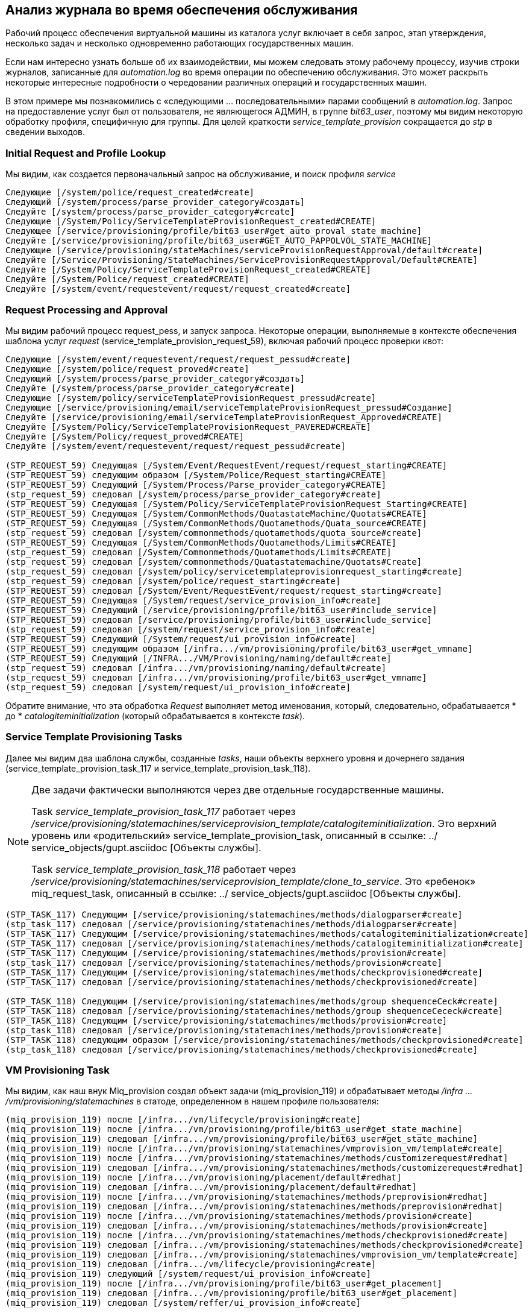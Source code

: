 [[log-analysis-during-service-provisioning]]
== Анализ журнала во время обеспечения обслуживания

Рабочий процесс обеспечения виртуальной машины из каталога услуг включает в себя запрос, этап утверждения, несколько задач и несколько одновременно работающих государственных машин.

Если нам интересно узнать больше об их взаимодействии, мы можем следовать этому рабочему процессу, изучив строки журналов, записанные для _automation.log_ во время операции по обеспечению обслуживания. Это может раскрыть некоторые интересные подробности о чередовании различных операций и государственных машин.

В этом примере мы познакомились с «следующими ... последовательными» парами сообщений в _automation.log_. Запрос на предоставление услуг был от пользователя, не являющегося АДМИН, в группе _bit63_user_, поэтому мы видим некоторую обработку профиля, специфичную для группы. Для целей краткости _service_template_provision_ сокращается до _stp_ в сведении выходов.

=== Initial Request and Profile Lookup

Мы видим, как создается первоначальный запрос на обслуживание, и поиск профиля _service_
```
Следующие [/system/police/request_created#create]
Следующий [/system/process/parse_provider_category#создать]
Следуйте [/system/process/parse_provider_category#create]
Следующие [/System/Policy/ServiceTemplateProvisionRequest_created#CREATE]
Следующее [/service/provisioning/profile/bit63_user#get_auto_proval_state_machine]
Следуйте [/service/provisioning/profile/bit63_user#GET_AUTO_PAPPOLVOL_STATE_MACHINE]
Следующие [/service/provisioning/stateMachines/serviceProvisionRequestApproval/default#create]
Следуйте [/Service/Provisioning/StateMachines/ServiceProvisionRequestApproval/Default#CREATE]
Следуйте [/System/Policy/ServiceTemplateProvisionRequest_created#CREATE]
Следуйте [/System/Police/request_created#CREATE]
Следуйте [/system/event/requestevent/request/request_created#create]
```

=== Request Processing and Approval

Мы видим рабочий процесс request_pess, и запуск запроса. Некоторые операции, выполняемые в контексте обеспечения шаблона услуг _request_ (service_template_provision_request_59), включая рабочий процесс проверки квот:

```
Следующие [/system/event/requestevent/request/request_pessud#create]
Следующие [/system/police/request_proved#create]
Следующий [/system/process/parse_provider_category#создать]
Следуйте [/system/process/parse_provider_category#create]
Следующие [/system/policy/serviceTemplateProvisionRequest_pressud#create]
Следующие [/service/provisioning/email/serviceTemplateProvisionRequest_pressud#Создание]
Следуйте [/service/provisioning/email/serviceTemplateProvisionRequest_Approved#CREATE]
Следуйте [/System/Policy/ServiceTemplateProvisionRequest_PAVERED#CREATE]
Следуйте [/System/Policy/request_proved#CREATE]
Следуйте [/system/event/requestevent/request/request_pessud#create]

(STP_REQUEST_59) Следующая [/System/Event/RequestEvent/request/request_starting#CREATE]
(STP_REQUEST_59) следующим образом [/System/Police/Request_starting#CREATE]
(STP_REQUEST_59) Следующий [/System/Process/Parse_provider_category#CREATE]
(stp_request_59) следовал [/system/process/parse_provider_category#create]
(STP_REQUEST_59) Следующая [/System/Policy/ServiceTemplateProvisionRequest_Starting#CREATE]
(STP_REQUEST_59) Следующая [/System/CommonMethods/QuatastateMachine/Quotats#CREATE]
(STP_REQUEST_59) Следующая [/System/CommonMethods/Quotamethods/Quata_source#CREATE]
(stp_request_59) следовал [/system/commonmethods/quotamethods/quota_source#create]
(STP_REQUEST_59) Следующая [/System/CommonMethods/Quotamethods/Limits#CREATE]
(stp_request_59) следовал [/System/Commonmethods/Quotamethods/Limits#CREATE]
(stp_request_59) следовал [/system/commonmethods/Quatastatemachine/Quotats#Create]
(stp_request_59) следовал [/system/policy/servicetemplateprovisionrequest_starting#create]
(stp_request_59) следовал [/system/police/request_starting#create]
(STP_REQUEST_59) следовал [/System/Event/RequestEvent/request/request_starting#create]
(STP_REQUEST_59) Следующая [/System/request/service_provision_info#create]
(STP_REQUEST_59) Следующий [/service/provisioning/profile/bit63_user#include_service]
(STP_REQUEST_59) следовал [/service/provisioning/profile/bit63_user#include_service]
(stp_request_59) следовал [/system/request/service_provision_info#create]
(STP_REQUEST_59) Следующий [/System/request/ui_provision_info#create]
(STP_REQUEST_59) следующим образом [/infra.../vm/provisioning/profile/bit63_user#get_vmname]
(STP_REQUEST_59) Следующий [/INFRA.../VM/Provisioning/naming/default#create]
(stp_request_59) следовал [/infra.../vm/provisioning/naming/default#create]
(stp_request_59) следовал [/infra.../vm/provisioning/profile/bit63_user#get_vmname]
(stp_request_59) следовал [/system/request/ui_provision_info#create]
```

Обратите внимание, что эта обработка _Request_ выполняет метод именования, который, следовательно, обрабатывается * до * _catalogiteminitialization_ (который обрабатывается в контексте _task_).

=== Service Template Provisioning Tasks

Далее мы видим два шаблона службы, созданные _tasks_, наши объекты верхнего уровня и дочернего задания (service_template_provision_task_117 и service_template_provision_task_118).

[NOTE]
====
Две задачи фактически выполняются через две отдельные государственные машины.

Task _service_template_provision_task_117_ работает через _/service/provisioning/statemachines/serviceprovision_template/catalogiteminitialization_. Это верхний уровень или «родительский» service_template_provision_task, описанный в ссылке: ../ service_objects/gupt.asciidoc [Объекты службы].

Task _service_template_provision_task_118_ работает через _/service/provisioning/statemachines/serviceprovision_template/clone_to_service_. Это «ребенок» miq_request_task, описанный в ссылке: ../ service_objects/gupt.asciidoc [Объекты службы].
====

```
(STP_TASK_117) Следующим [/service/provisioning/statemachines/methods/dialogparser#create]
(stp_task_117) следовал [/service/provisioning/statemachines/methods/dialogparser#create]
(STP_TASK_117) Следующим [/service/provisioning/statemachines/methods/catalogiteminitialization#create]
(STP_TASK_117) следовал [/service/provisioning/statemachines/methods/catalogiteminitialization#create]
(STP_TASK_117) Следующим [/service/provisioning/statemachines/methods/provision#create]
(stp_task_117) следовал [/service/provisioning/statemachines/methods/provision#create]
(STP_TASK_117) Следующим [/service/provisioning/statemachines/methods/checkprovisioned#create]
(STP_TASK_117) следовал [/service/provisioning/statemachines/methods/checkprovisioned#create]

(STP_TASK_118) Следующим [/service/provisioning/statemachines/methods/group shequenceCeck#create]
(STP_TASK_118) следовал [/service/provisioning/statemachines/methods/group shequenceCececk#create]
(STP_TASK_118) Следующим [/service/provisioning/statemachines/methods/provision#create]
(stp_task_118) следовал [/service/provisioning/statemachines/methods/provision#create]
(STP_TASK_118) следующим образом [/service/provisioning/statemachines/methods/checkprovisioned#create]
(stp_task_118) следовал [/service/provisioning/statemachines/methods/checkprovisioned#create]
```

=== VM Provisioning Task

Мы видим, как наш внук Miq_provision создал объект задачи (miq_provision_119) и обрабатывает методы _/infra .../vm/provisioning/statemachines_ в статоде, определенном в нашем профиле пользователя:

```
(miq_provision_119) после [/infra.../vm/lifecycle/provisioning#create]
(miq_provision_119) после [/infra.../vm/provisioning/profile/bit63_user#get_state_machine]
(miq_provision_119) следовал [/infra.../vm/provisioning/profile/bit63_user#get_state_machine]
(miq_provision_119) после [/infra.../vm/provisioning/statemachines/vmprovision_vm/template#create]
(miq_provision_119) после [/infra.../vm/provisioning/statemachines/methods/customizerequest#redhat]
(miq_provision_119) следовал [/infra.../vm/provisioning/statemachines/methods/customizerequest#redhat]
(miq_provision_119) после [/infra.../vm/provisioning/placement/default#redhat]
(miq_provision_119) следовал [/infra.../vm/provisioning/placement/default#redhat]
(miq_provision_119) после [/infra.../vm/provisioning/statemachines/methods/preprovision#redhat]
(miq_provision_119) следовал [/infra.../vm/provisioning/statemachines/methods/preprovision#redhat]
(miq_provision_119) после [/infra.../vm/provisioning/statemachines/methods/provision#create]
(miq_provision_119) следовал [/infra.../vm/provisioning/statemachines/methods/provision#create]
(miq_provision_119) после [/infra.../vm/provisioning/statemachines/methods/checkprovisioned#create]
(miq_provision_119) следовал [/infra.../vm/provisioning/statemachines/methods/checkprovisioned#create]
(miq_provision_119) следовал [/infra.../vm/provisioning/statemachines/vmprovision_vm/template#create]
(miq_provision_119) следовал [/infra.../vm/lifecycle/provisioning#create]
(miq_provision_119) следующий [/system/request/ui_provision_info#create]
(miq_provision_119) после [/infra.../vm/provisioning/profile/bit63_user#get_placement]
(miq_provision_119) следовал [/infra.../vm/provisioning/profile/bit63_user#get_placement]
(miq_provision_119) следовал [/system/reffer/ui_provision_info#create]
```

=== Events

Мы видим, что некоторые события запускаются и обрабатываются коммутатором события:
```
Следующий [/system/event/emsevent/rhevm/user_add_vm_started#create]
Следуйте [/system/event/emsevent/rhevm/user_add_vm_started#create]
```

=== Service State Machine _CheckProvisioned_ States

Мы видим, что задачи по обеспечению подготовки шаблона обслуживания на высшем уровне, так и на детском обслуживании выполняют их методы _checkprovisioned_:

```
([stp_task_117]) следующая/служба/предоставление/statemachines/methods/checkprovisioned
([stp_task_117]) следовал/Service/Provisioning/Statemachines/Methods/CheckProvisioned
([stp_task_118]) следующая/служба/предоставление/Statemachines/methods/checkprovisioned
([stp_task_118]) следовал/Service/Provisioning/Statemachines/Methods/CheckProvisioned
```

=== VM State Machine _CheckProvisioned_ State

Мы видим машину государственного обеспечения VM, использующую метод _CheckProvisioned_. Мы можем увидеть всю _/инфра .../vm/provisioning/statemachines_ matche, которая переосмыслена для каждого вызова его метода _checkprovisioned_, включая поиск профиля:

```
(miq_provision_119) после [/infra.../vm/lifecycle/provisioning#create]
(miq_provision_119) после [/infra.../vm/provisioning/profile/bit63_user#get_state_machine]
(miq_provision_119) следовал [/infra.../vm/provisioning/profile/bit63_user#get_state_machine]
(miq_provision_119) после [/infra.../vm/provisioning/statemachines/vmprovision_vm/template#create]
(miq_provision_119) после [/infra.../vm/provisioning/statemachines/methods/checkprovisioned#create]
(miq_provision_119) следовал [/infra.../vm/provisioning/statemachines/methods/checkprovisioned#create]
(miq_provision_119) следовал [/infra.../vm/provisioning/statemachines/vmprovision_vm/template#create]
(miq_provision_119) следовал [/infra.../vm/lifecycle/provisioning#create]
```        

[NOTE]
Напомним, что если государство уходит с `$ evm.root ['ae_result'] = 'retry'', вся машина штата перезапускается после интервала повторения, начиная с государства, которое будет повторно обработать.

Мы видим, как государственные машины службы и виртуальной машины запускают свои методы _checkprovisioned_ в течение нескольких минут, в то время как положение виртуальной машины прогрессирует:

```
(STP_TASK_117) Следующим [/service/provisioning/statemachines/methods/checkprovisioned#create]
(STP_TASK_117) следовал [/service/provisioning/statemachines/methods/checkprovisioned#create]
(miq_provision_119) после [/infra.../vm/lifecycle/provisioning#create]
(miq_provision_119) после [/infra.../vm/provisioning/profile/bit63_user#get_state_machine]
(miq_provision_119) следовал [/infra.../vm/provisioning/profile/bit63_user#get_state_machine]
(miq_provision_119) после [/infra.../vm/provisioning/statemachines/vmprovision_vm/template#create]
(miq_provision_119) после [/infra.../vm/provisioning/statemachines/methods/checkprovisioned#create]
(miq_provision_119) следовал [/infra.../vm/provisioning/statemachines/methods/checkprovisioned#create]
(miq_provision_119) следовал [/infra.../vm/provisioning/statemachines/vmprovision_vm/template#create]
(miq_provision_119) следовал [/infra.../vm/lifecycle/provisioning#create]
(STP_TASK_118) следующим образом [/service/provisioning/statemachines/methods/checkprovisioned#create]
(stp_task_118) следовал [/service/provisioning/statemachines/methods/checkprovisioned#create]
(STP_TASK_117) Следующим [/service/provisioning/statemachines/methods/checkprovisioned#create]
(STP_TASK_117) следовал [/service/provisioning/statemachines/methods/checkprovisioned#create]
(miq_provision_119) после [/infra.../vm/lifecycle/provisioning#create]
(miq_provision_119) после [/infra.../vm/provisioning/profile/bit63_user#get_state_machine]
(miq_provision_119) следовал [/infra.../vm/provisioning/profile/bit63_user#get_state_machine]
(miq_provision_119) после [/infra.../vm/provisioning/statemachines/vmprovision_vm/template#create]
(miq_provision_119) после [/infra.../vm/provisioning/statemachines/methods/checkprovisioned#create]
(miq_provision_119) следовал [/infra.../vm/provisioning/statemachines/methods/checkprovisioned#create]
(miq_provision_119) следовал [/infra.../vm/provisioning/statemachines/vmprovision_vm/template#create]
(miq_provision_119) следовал [/infra.../vm/lifecycle/provisioning#create]
(STP_TASK_118) следующим образом [/service/provisioning/statemachines/methods/checkprovisioned#create]
(stp_task_118) следовал [/service/provisioning/statemachines/methods/checkprovisioned#create]
```

Как только создание виртуальной машины завершено, мы увидим еще несколько мероприятий, включая события обработки политики. В нашей системе у нас есть политика управления, которая запрашивает анализ Smartstate для каждой созданной виртуальной машины:
``` 
Следующие [/system/event/emsevent/rhevm/user_add_vm_fined_success#create]
Следуйте [/system/event/emsevent/rhevm/user_add_vm_fined_success#create]
Следующие [/system/event/miqevent/policy/vm_snapshot_complete#create]
Следуйте [/system/event/miqevent/policy/vm_snapshot_complete#create]
Следующие [/system/event/miqevent/policy/vm_create#create]
Следуйте [/system/event/miqevent/policy/vm_create#create]
Следующие [/system/event/miqevent/policy/vm_provisioned#create]
Следуйте [/system/event/miqevent/policy/vm_provisioned#create]
Следующие [/system/event/miqevent/police/request_vm_scan#create]
Следуйте [/system/event/miqevent/police/request_vm_scan#create]
```

=== Virtual Machine Provision State Machine Continuing

Мы видим машину _infrastructure/vm_ wordation _checkprovisioned_ return и продолжать оставшуюся часть состояния машины (начиная с _postprovision_). Этот пример создает виртуальную машину в поставщике RHEV, и мы видим, что на внутренней машине государство положение на самом деле является двухэтапной операцией; Начальная операция клона VM, за которой следует задача реконфигурации VM для установки нашей желаемой конфигурации виртуальной машины - номер ЦП, размер памяти - и так далее.

Существует значительная деятельность, связанная с событиями, во время операции по обеспечению виртуальной машины, как мы видим:

```
(miq_provision_119) после [/infra.../vm/lifecycle/provisioning#create]
(miq_provision_119) после [/infra.../vm/provisioning/profile/bit63_user#get_state_machine]
(miq_provision_119) следовал [/infra.../vm/provisioning/profile/bit63_user#get_state_machine]
(miq_provision_119) после [/infra.../vm/provisioning/statemachines/vmprovision_vm/template#create]
(miq_provision_119) после [/infra.../vm/provisioning/statemachines/methods/checkprovisioned#create]
(miq_provision_119) следовал [/infra.../vm/provisioning/statemachines/methods/checkprovisioned#create]
Следующий [/system/event/emsevent/rhevm/user_update_vm#create]
Следуйте [/system/event/emsevent/rhevm/user_update_vm#create]
Следующий [/system/event/miqevent/policy/vm_scan_start#create]
Следуйте [/System/Event/MiQevent/Policy/VM_SCAN_START#CREATE]
Следующие [/system/event/emsevent/rhevm/network_update_vm_interface#create]
Следуйте [/system/event/emsevent/rhevm/network_update_vm_interface#create]
Следующие [/system/event/miqevent/policy/vm_reconfigure#create]
Следующее
Следовал [/infra.../vm/reconfigure/email/vmreconfiguretaskcomplete#create]
Следуйте [/system/event/miqevent/policy/vm_reconfigure#create]

(miq_provision_119) после [/infra.../vm/provisioning/statemachines/methods/postprovision#redhat]
(miq_provision_119) следовал [/infra.../vm/provisioning/statemachines/methods/postprovision#redhat]
(miq_provision_119) следующая [/интеграция/redhat/methods/adddisk#create]
Следующие [/system/event/emsevent/rhevm/user_add_disk_to_vm#create]
Следуйте [/system/event/emsevent/rhevm/user_add_disk_to_vm#create]
Следующие [/system/event/emsevent/rhevm/user_add_disk_to_vm_fined_success#create]
Следуйте [/system/event/emsevent/rhevm/user_add_disk_to_vm_fined_success#create]
(miq_provision_119) следовал [/интеграция/redhat/methods/adddisk#create]

Следующий [/system/event/miqevent/policy/vm_scan_complete#create]
Следуйте [/system/event/miqevent/policy/vm_scan_complete#create]

(miq_provision_119) следующая [/интеграция/redhat/methods/startvm#create]
Следующий [/system/event/emsevent/rhevm/user_started_vm#create]
Следуйте [/system/event/emsevent/rhevm/user_started_vm#create]
Следующий [/system/event/miqevent/police/request_vm_start#create]
Следуйте [/system/event/miqevent/police/request_vm_start#create]
Следующие [/system/event/emsevent/rhevm/user_run_vm#create]
Следуйте [/system/event/emsevent/rhevm/user_run_vm#create]
Следующие [/system/event/miqevent/policy/vm_start#create]
Следуйте [/system/event/miqevent/policy/vm_start#create]
(miq_provision_119) следовал [/интеграция/redhat/methods/startvm#create]
```

=== Virtual Machine Provision Complete

В конце концов мы видим, как государственная машина VM Provision завершена:

```
(miq_provision_119) после [/infra.../vm/lifecycle/provisioning#create]
(miq_provision_119) после [/infra.../vm/provisioning/profile/bit63_user#get_state_machine]
(miq_provision_119) следовал [/infra.../vm/provisioning/profile/bit63_user#get_state_machine]
(miq_provision_119) после [/infra.../vm/provisioning/statemachines/vmprovision_vm/template#create]
(miq_provision_119) после [/infra.../vm/provisioning/email/miqprovision_complete?event=vm_provisioned#create]
(miq_provision_119) следовал [/infra.../vm/provisioning/email/miqprovision_complete?event=vm_provisioned#create]
(miq_provision_119) после [/system/commonmethods/statemachinemethods/vm_provision_finished#create]
(miq_provision_119) следовал [/system/commonmethods/statemachinemethods/vm_provision_finished#create]
(miq_provision_119) следовал [/infra.../vm/provisioning/statemachines/vmprovision_vm/template#create]
(miq_provision_119) следовал [/infra.../vm/lifecycle/provisioning#create]
```

=== Service Provision Complete

Наконец, мы видим оба машины _service_ provisioning wation _checkprovisioned_ методы возвращают успех и продолжаем оставшуюся часть своих государственных машин:

```
(STP_TASK_118) следующим образом [/service/provisioning/statemachines/methods/checkprovisioned#create]
(stp_task_118) следовал [/service/provisioning/statemachines/methods/checkprovisioned#create]
(STP_TASK_118) Следующим [/service/provisioning/email/serviceprovision_complete? event = service_provisioned#create]
(stp_task_118) следовал [/service/provisioning/email/serviceprovision_complete? Event = service_provisioned#create]
(STP_TASK_118) Следующим [/System/CommonMethods/Statemachinemethods/service_provision_finished#create]
(STP_TASK_118) следовал [/System/CommonMethods/StatemachineMethods/service_provision_finished#create]
 
Следующие [/system/event/miqevent/policy/service_provisioned#create]
Следуйте [/system/event/miqevent/policy/service_provisioned#create]
 
(STP_TASK_117) Следующим [/service/provisioning/statemachines/methods/checkprovisioned#create]
(STP_TASK_117) следовал [/service/provisioning/statemachines/methods/checkprovisioned#create]
(STP_TASK_117) Следующая [/service/provisioning/email/serviceprovision_complete? Event = service_provisioned#create]
(stp_task_117) следовал [/service/provisioning/email/serviceprovision_complete? event = service_provisioned#create]
(STP_TASK_117) Следующим [/System/CommonMethods/Statemachinemethods/service_provision_finished#create]
(STP_TASK_117) следовал [/System/CommonMethods/StatemachineMethods/service_provision_finished#create]
 
Следующие [/system/event/miqevent/policy/service_provisioned#create]
Следуйте [/system/event/miqevent/policy/service_provisioned#create]
```

=== Summary

Отслеживание этапов различных рабочих процессов, хотя _automation.log_ может многое раскрыть о внутренней работе двигателя автоматизации. Всем студентам автоматизации рекомендуется исследовать пары сообщений «Следующие ... последовательные» в журналах, чтобы понять, как задачи последовательности государственных машин и обрабатывать операции повторения.
